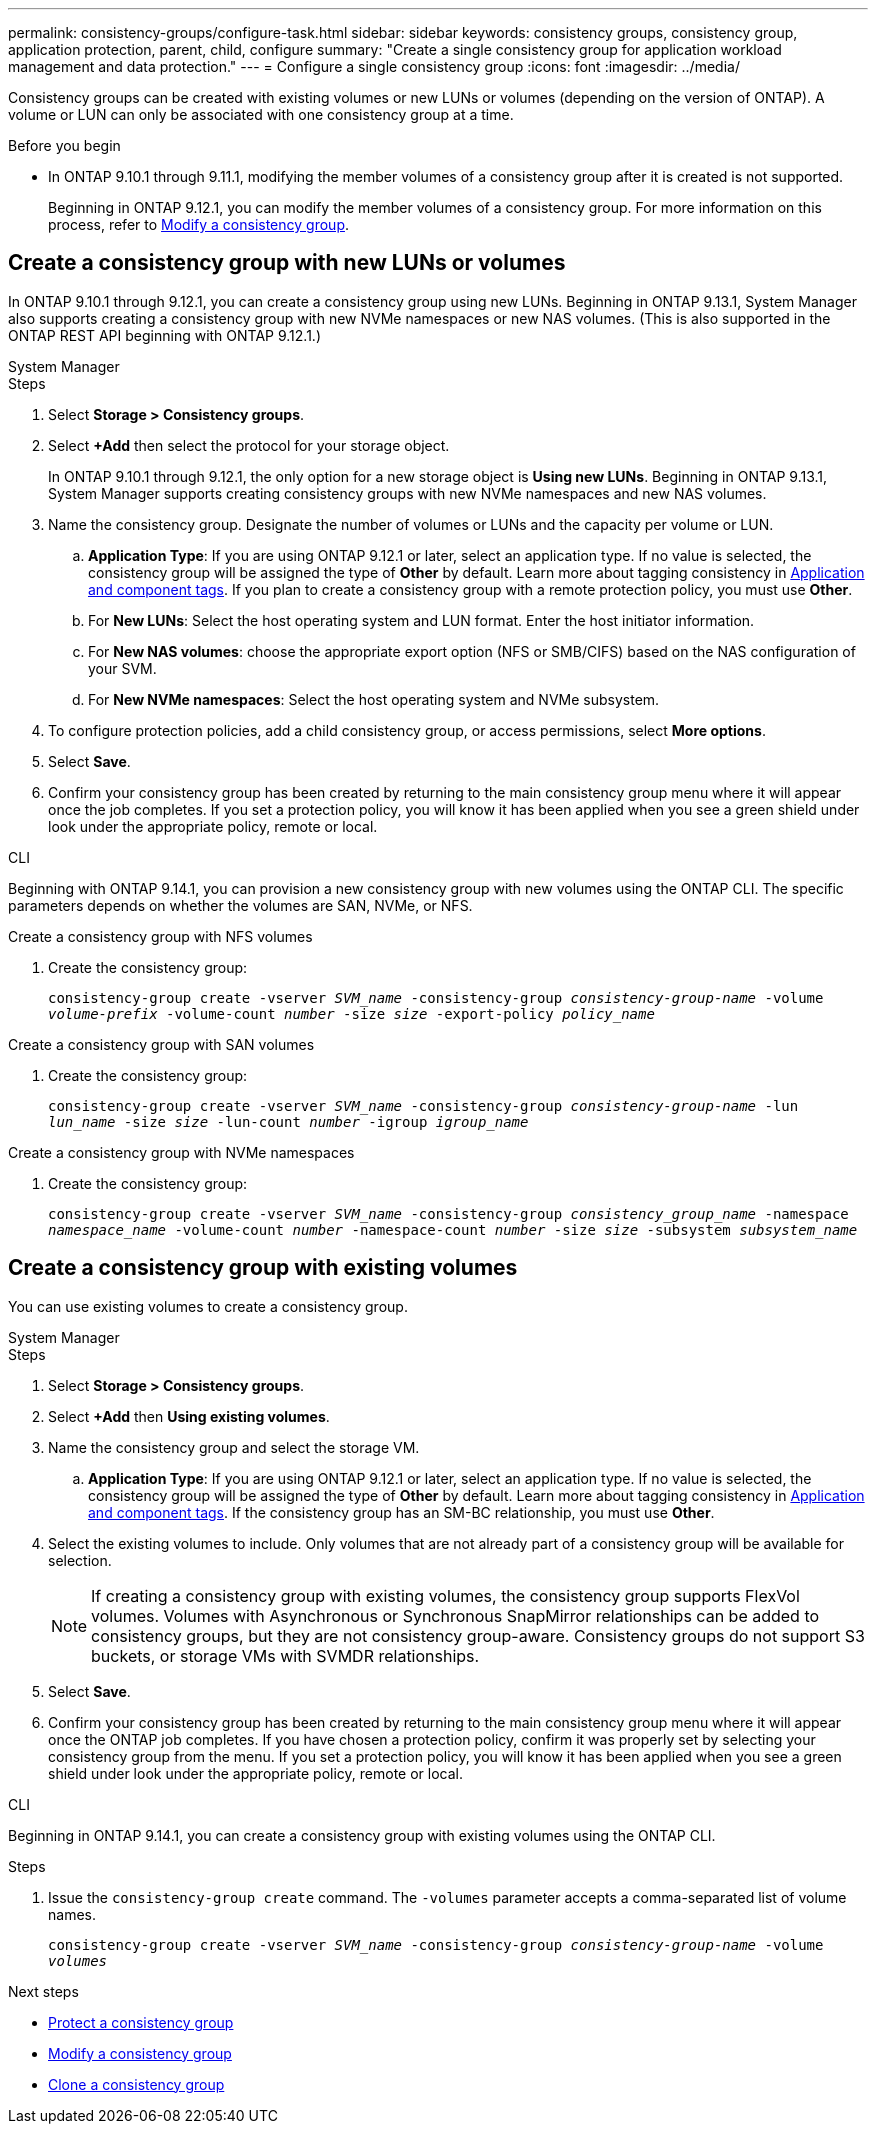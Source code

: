---
permalink: consistency-groups/configure-task.html
sidebar: sidebar
keywords: consistency groups, consistency group, application protection, parent, child, configure
summary: "Create a single consistency group for application workload management and data protection."
---
= Configure a single consistency group
:icons: font
:imagesdir: ../media/

[.lead]
Consistency groups can be created with existing volumes or new LUNs or volumes (depending on the version of ONTAP). A volume or LUN can only be associated with one consistency group at a time. 

.Before you begin
* In ONTAP 9.10.1 through 9.11.1, modifying the member volumes of a consistency group after it is created is not supported.
+
Beginning in ONTAP 9.12.1, you can modify the member volumes of a consistency group. For more information on this process, refer to xref:modify-task.html[Modify a consistency group].

== Create a consistency group with new LUNs or volumes

In ONTAP 9.10.1 through 9.12.1, you can create a consistency group using new LUNs. Beginning in ONTAP 9.13.1, System Manager also supports creating a consistency group with new NVMe namespaces or new NAS volumes. (This is also supported in the ONTAP REST API beginning with ONTAP 9.12.1.)

[role="tabbed-block"]
====
.System Manager
--
.Steps
. Select *Storage > Consistency groups*.
. Select *+Add* then select the protocol for your storage object. 
+
In ONTAP 9.10.1 through 9.12.1, the only option for a new storage object is **Using new LUNs**. Beginning in ONTAP 9.13.1, System Manager supports creating consistency groups with new NVMe namespaces and new NAS volumes. 
. Name the consistency group. Designate the number of volumes or LUNs and the capacity per volume or LUN.
.. **Application Type**: If you are using ONTAP 9.12.1 or later, select an application type. If no value is selected, the consistency group will be assigned the type of **Other** by default. Learn more about tagging consistency in xref:index.html#application-and-component-tags[Application and component tags]. If you plan to create a consistency group with a remote protection policy, you must use *Other*.
.. For **New LUNs**: Select the host operating system and LUN format. Enter the host initiator information.
.. For **New NAS volumes**: choose the appropriate export option (NFS or SMB/CIFS) based on the NAS configuration of your SVM. 
.. For **New NVMe namespaces**: Select the host operating system and NVMe subsystem.
. To configure protection policies, add a child consistency group, or access permissions, select *More options*.
. Select *Save*.
. Confirm your consistency group has been created by returning to the main consistency group menu where it will appear once the job completes. If you set a protection policy, you will know it has been applied when you see a green shield under look under the appropriate policy, remote or local.
--

.CLI
--
Beginning with ONTAP 9.14.1, you can provision a new consistency group with new volumes using the ONTAP CLI. The specific parameters depends on whether the volumes are SAN, NVMe, or NFS.

.Create a consistency group with NFS volumes
. Create the consistency group:
+
`consistency-group create -vserver _SVM_name_ -consistency-group _consistency-group-name_ -volume _volume-prefix_ -volume-count _number_ -size _size_ -export-policy _policy_name_`

.Create a consistency group with SAN volumes
. Create the consistency group:
+
`consistency-group create -vserver _SVM_name_ -consistency-group _consistency-group-name_ -lun _lun_name_ -size _size_ -lun-count _number_ -igroup _igroup_name_`

.Create a consistency group with NVMe namespaces
. Create the consistency group:
+
`consistency-group create -vserver _SVM_name_ -consistency-group _consistency_group_name_ -namespace _namespace_name_ -volume-count _number_ -namespace-count _number_ -size _size_ -subsystem _subsystem_name_`
--
====

== Create a consistency group with existing volumes

You can use existing volumes to create a consistency group.

[role="tabbed-block"]
====
.System Manager
--
.Steps
. Select *Storage > Consistency groups*.
. Select *+Add* then *Using existing volumes*.
. Name the consistency group and select the storage VM.
.. **Application Type**: If you are using ONTAP 9.12.1 or later, select an application type. If no value is selected, the consistency group will be assigned the type of **Other** by default. Learn more about tagging consistency in xref:index.html#application-and-component-tags[Application and component tags]. If the consistency group has an SM-BC relationship, you must use *Other*.
. Select the existing volumes to include. Only volumes that are not already part of a consistency group will be available for selection.
+
[NOTE]
If creating a consistency group with existing volumes, the consistency group supports FlexVol volumes. Volumes with Asynchronous or Synchronous SnapMirror relationships can be added to consistency groups, but they are not consistency group-aware. Consistency groups do not support S3 buckets, or storage VMs with SVMDR relationships.
+
. Select *Save*.
. Confirm your consistency group has been created by returning to the main consistency group menu where it will appear once the ONTAP job completes. If you have chosen a protection policy, confirm it was properly set by selecting your consistency group from the menu. If you set a protection policy, you will know it has been applied when you see a green shield under look under the appropriate policy, remote or local.
--

.CLI
--
Beginning in ONTAP 9.14.1, you can create a consistency group with existing volumes using the ONTAP CLI. 

.Steps
. Issue the `consistency-group create` command. The `-volumes` parameter accepts a comma-separated list of volume names.
+
`consistency-group create -vserver _SVM_name_ -consistency-group _consistency-group-name_ -volume _volumes_`
--
====

.Next steps
* xref:protect-task.html[Protect a consistency group]
* xref:modify-task.html[Modify a consistency group]
* xref:clone-task.html[Clone a consistency group]

// 28 july 2023, ontapdoc-1088
// 13 MAR 2023, ONTAPDOC-755
// 9 Feb 2023, ONTAPDOC-880
// 17 OCT 2022, ONTAPDOC-612
//29 october 2021, BURT 1401394, IE-364

